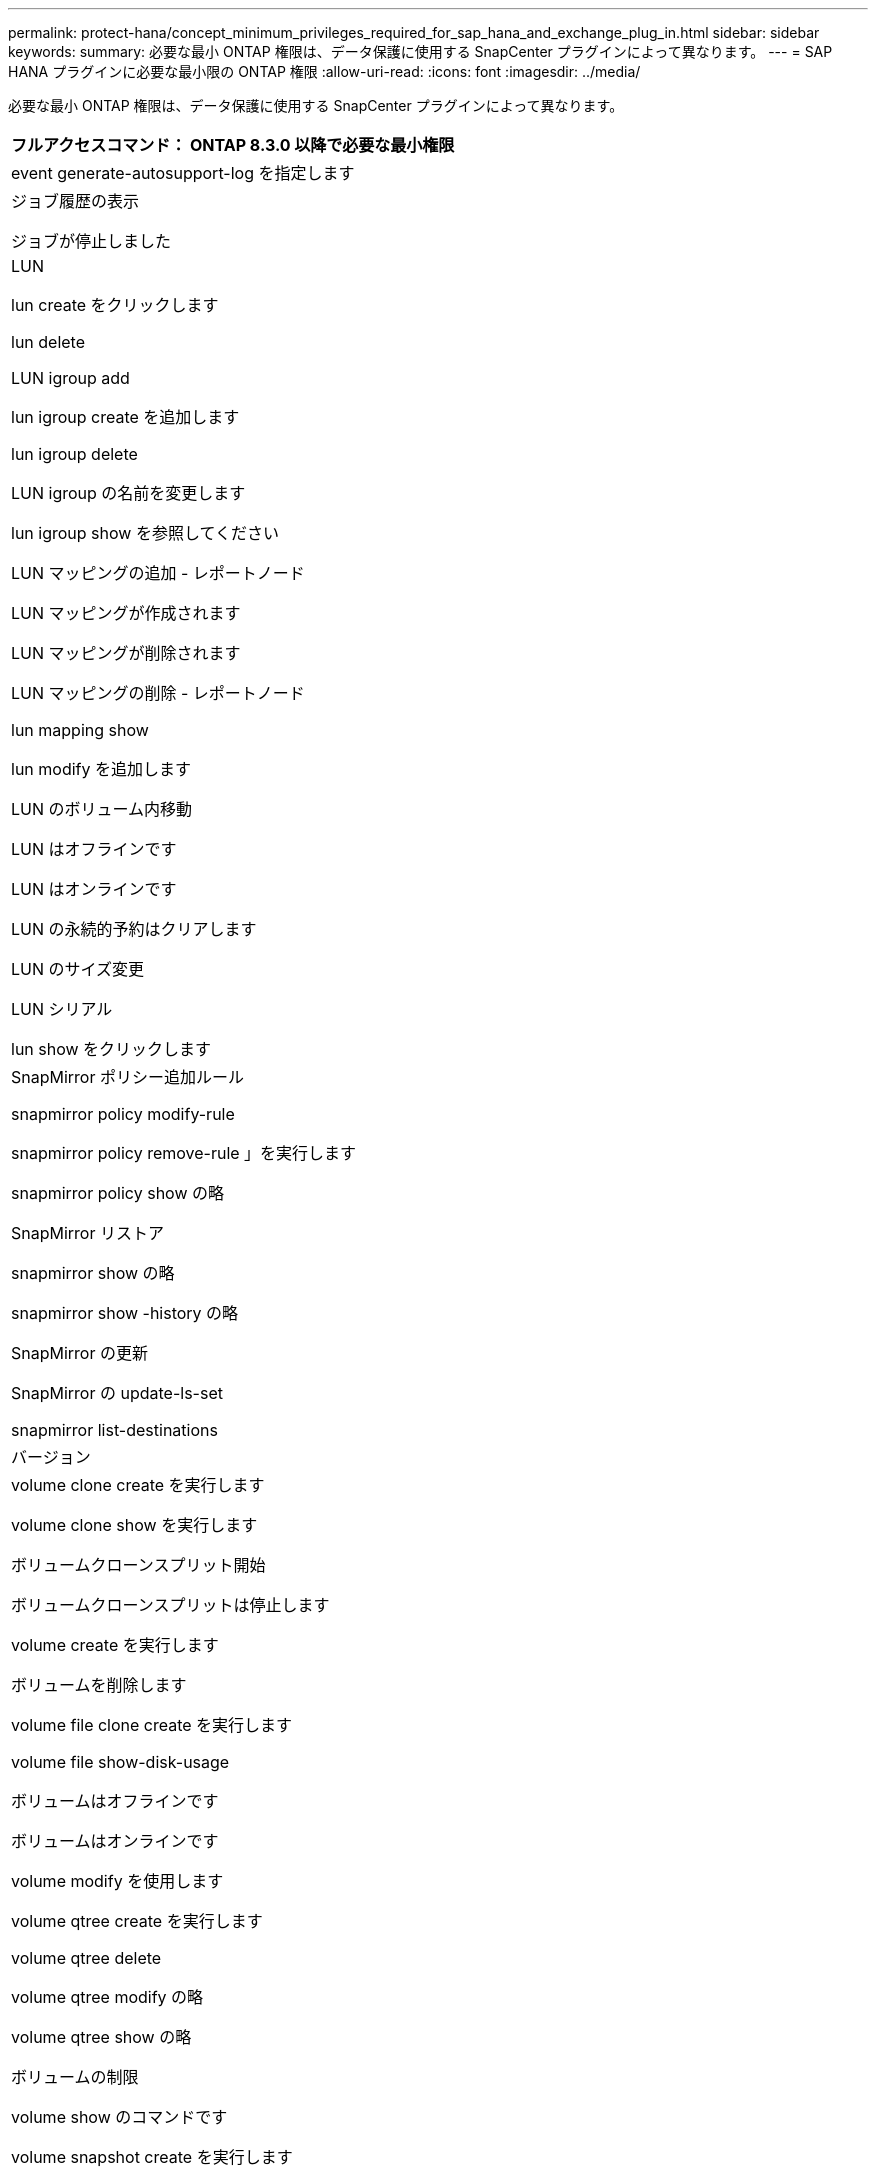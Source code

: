 ---
permalink: protect-hana/concept_minimum_privileges_required_for_sap_hana_and_exchange_plug_in.html 
sidebar: sidebar 
keywords:  
summary: 必要な最小 ONTAP 権限は、データ保護に使用する SnapCenter プラグインによって異なります。 
---
= SAP HANA プラグインに必要な最小限の ONTAP 権限
:allow-uri-read: 
:icons: font
:imagesdir: ../media/


[role="lead"]
必要な最小 ONTAP 権限は、データ保護に使用する SnapCenter プラグインによって異なります。

|===
| フルアクセスコマンド： ONTAP 8.3.0 以降で必要な最小権限 


 a| 
event generate-autosupport-log を指定します



 a| 
ジョブ履歴の表示

ジョブが停止しました



 a| 
LUN

lun create をクリックします

lun delete

LUN igroup add

lun igroup create を追加します

lun igroup delete

LUN igroup の名前を変更します

lun igroup show を参照してください

LUN マッピングの追加 - レポートノード

LUN マッピングが作成されます

LUN マッピングが削除されます

LUN マッピングの削除 - レポートノード

lun mapping show

lun modify を追加します

LUN のボリューム内移動

LUN はオフラインです

LUN はオンラインです

LUN の永続的予約はクリアします

LUN のサイズ変更

LUN シリアル

lun show をクリックします



 a| 
SnapMirror ポリシー追加ルール

snapmirror policy modify-rule

snapmirror policy remove-rule 」を実行します

snapmirror policy show の略

SnapMirror リストア

snapmirror show の略

snapmirror show -history の略

SnapMirror の更新

SnapMirror の update-ls-set

snapmirror list-destinations



 a| 
バージョン



 a| 
volume clone create を実行します

volume clone show を実行します

ボリュームクローンスプリット開始

ボリュームクローンスプリットは停止します

volume create を実行します

ボリュームを削除します

volume file clone create を実行します

volume file show-disk-usage

ボリュームはオフラインです

ボリュームはオンラインです

volume modify を使用します

volume qtree create を実行します

volume qtree delete

volume qtree modify の略

volume qtree show の略

ボリュームの制限

volume show のコマンドです

volume snapshot create を実行します

ボリューム Snapshot の削除

volume snapshot modify の実行

ボリューム Snapshot の名前が変更されます

ボリューム Snapshot リストア

ボリューム Snapshot の restore-file

volume snapshot show の実行

ボリュームのアンマウント



 a| 
SVM CIFS です

vserver cifs share create の場合

SVM CIFS 共有が削除されます

vserver cifs shadowcopy show

vserver cifs share show のコマンドです

vserver cifs show のコマンドです

SVM エクスポートポリシー

vserver export-policy create を参照してください

vserver export-policy delete

vserver export-policy rule create

vserver export-policy rule show

vserver export-policy show のコマンドを入力します

Vserver iSCSI

vserver iscsi connection show

vserver show のコマンドです

|===
|===
| 読み取り専用コマンド： ONTAP 8.3.0 以降で必要な最小権限 


 a| 
Network Interface の略

network interface show の略

Vserver

|===